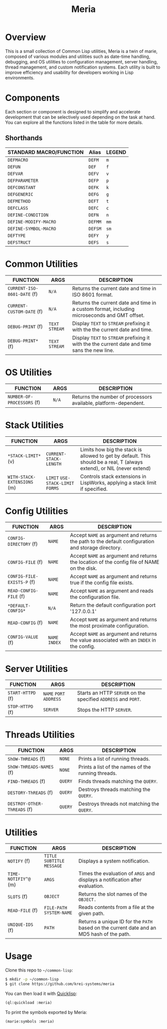 #+TITLE: Meria

* Overview
This is a small collection of Common Lisp utilities, Meria is a twin of marie, composed of various modules and utilities such as date-time handling, debugging, and OS utilities to configuration management, server handling, thread management, and custom notification systems. Each utility is built to improve efficiency and usability for developers working in Lisp environments.

* Components
Each section or component is designed to simplify and accelerate development
that can be selectively used depending on the task at hand. You can explore all
the functions listed in the table for more details.

** Shorthands
| STANDARD MACRO/FUNCTION | Alias   | LEGEND |
|-------------------------+---------+--------|
| ~DEFMACRO~              | ~DEFM~  | ~m~    |
| ~DEFUN~                 | ~DEF~   | ~f~    |
| ~DEFVAR~                | ~DEFV~  | ~v~    |
| ~DEFPARAMETER~          | ~DEFP~  | ~p~    |
| ~DEFCONSTANT~           | ~DEFK~  | ~k~    |
| ~DEFGENERIC~            | ~DEFG~  | ~g~    |
| ~DEFMETHOD~             | ~DEFT~  | ~t~    |
| ~DEFCLASS~              | ~DEFC~  | ~c~    |
| ~DEFINE-CONDITION~      | ~DEFN~  | ~n~    |
| ~DEFINE-MODIFY-MACRO~   | ~DEFMM~ | ~mm~   |
| ~DEFINE-SYMBOL-MACRO~   | ~DEFSM~ | ~sm~   |
| ~DEFTYPE~               | ~DEFY~  | ~y~    |
| ~DEFSTRUCT~             | ~DEFS~  | ~s~    |

* Common Utilities
| FUNCTION                    | ARGS            | DESCRIPTION                                                                                   |
|-----------------------------+-----------------+-----------------------------------------------------------------------------------------------|
| ~CURRENT-ISO-8601-DATE~ (f) | ~N/A~           | Returns the current date and time in ISO 8601 format.                                         |
| ~CURRENT-CUSTOM-DATE~ (f)   | ~N/A~           | Returns the current date and time in a custom format, including microseconds and GMT offset.  |
| ~DEBUG-PRINT~ (f)           | ~TEXT~ ~STREAM~ | Display ~TEXT~ to ~STREAM~ prefixing it with the the current date and time.                   |
| ~DEBUG-PRINT*~ (f)          | ~TEXT~ ~STREAM~ | Display ~TEXT~ to ~STREAM~ prefixing it with the the current date and time sans the new line. |

* OS Utilities
| FUNCTION                    | ARGS   | DESCRIPTION                                                     |
|-----------------------------+--------+-----------------------------------------------------------------|
| ~NUMBER-OF-PROCESSORS~ (f)  | ~N/A~  | Returns the number of processors available, platform-dependent. |

* Stack Utilities

| FUNCTION                    | ARGS                              | DESCRIPTION                                                                                                            |
|-----------------------------+-----------------------------------+------------------------------------------------------------------------------------------------------------------------|
| ~*STACK-LIMIT*~ (v)         | ~CURRENT-STACK-LENGTH~            | Limits how big the stack is allowed to get by default. This should be a real, T (always extend), or NIL (never extend) |
| ~WITH-STACK-EXTENSIONS~ (m) | ~LIMIT~ ~USE-STACK-LIMIT~ ~FORMS~ | Controls stack extensions in LispWorks, applying a stack limit if specified.                                           |

* Config Utilities

| FUNCTION                   | ARGS           | DESCRIPTION                                                                                        |
|----------------------------+----------------+----------------------------------------------------------------------------------------------------|
| ~CONFIG-DIRECTORY~ (f)     | ~NAME~         | Accept ~NAME~ as argument and returns the path to the default configuration and storage directory. |
| ~CONFIG-FILE~ (f)          | ~NAME~         | Accept ~NAME~ as argument and returns the location of the config file of NAME on the disk.         |
| ~CONFIG-FILE-EXISTS-P~ (f) | ~NAME~         | Accept ~NAME~ as argument and returns true if the config file exists.                              |
| ~READ-CONFIG-FILE~ (f)     | ~NAME~         | Accept ~NAME~ as argument and reads the configuration file.                                        |
| ~*DEFAULT-CONFIG*~         | ~N/A~          | Return the default configuration port '127.0.0.1'                                                  |
| ~READ-CONFIG~ (f)          | ~NAME~         | Accept ~NAME~ as argument and returns the most proximate configuration.                            |
| ~CONFIG-VALUE~ (f)         | ~NAME~ ~INDEX~ | Accept ~NAME~ as argument and returns the value associated with an ~INDEX~ in the config.          |

* Server Utilities

| FUNCTION          | ARGS                    | DESCRIPTION                                                    |
|-------------------+-------------------------+----------------------------------------------------------------|
| ~START-HTTPD~ (f) | ~NAME~ ~PORT~ ~ADDRESS~ | Starts an HTTP ~SERVER~ on the specified ~ADDRESS~ and ~PORT~. |
| ~STOP-HTTPD~ (f)  | ~SERVER~                | Stops the HTTP ~SERVER~.                                       |

* Threads Utilities

| FUNCTION                    | ARGS    | DESCRIPTION                                        |
|-----------------------------+---------+----------------------------------------------------|
| ~ShOW-THREADS~ (f)          | ~NONE~  | Prints a list of running threads.                  |
| ~ShOW-THREADS-NAMES~ (f)    | ~NONE~  | Prints a list of the names of the running threads. |
| ~FIND-THREADS~ (f)          | ~QUERY~ | Finds threads matching the ~QUERY~.                |
| ~DESTORY-ThREADS~ (f)       | ~QUERY~ | Destroys threads matching the ~QUERY~.             |
| ~DESTROY-OThER-ThREADS~ (f) | ~QUERY~ | Destroys threads not matching the ~QUERY~.         |

* Utilities
| FUNCTION             | ARGS                         | DESCRIPTION                                                                               |
|----------------------+------------------------------+-------------------------------------------------------------------------------------------|
| ~NOTIFY~ (f)         | ~TITLE~ ~SUBTITLE~ ~MESSAGE~ | Displays a system notification.                                                           |
| ~TIME-NOTIFIY^@~ (m) | ~ARGS~                       | Times the evaluation of ~ARGS~ and displays a notification after evaluation.              |
| ~SLOTS~ (f)          | ~OBJECT~                     | Returns the slot names of the ~OBJECT.~                                                   |
| ~READ-FILE~ (f)      | ~FILE-PATH~  ~SYSTEM-NAME~   | Reads contents from a file at the given path.                                             |
| ~UNIQUE-IDS~ (f)     | ~PATH~                       | Returns a unique ID for the ~PATH~ based on the current date and an MD5 hash of the path. |

* Usage
Clone this repo to =~/common-lisp=:

#+BEGIN_SRC sh
$ mkdir -p ~/common-lisp
$ git clone https://github.com/krei-systems/meria
#+END_SRC

You can then load it with [[https://quicklisp.org][Quicklisp]]:

#+BEGIN_SRC lisp
(ql:quickload :meria)
#+END_SRC

To print the symbols exported by Meria:
#+BEGIN_SRC lisp
(marie:symbols :meria)
#+END_SRC
